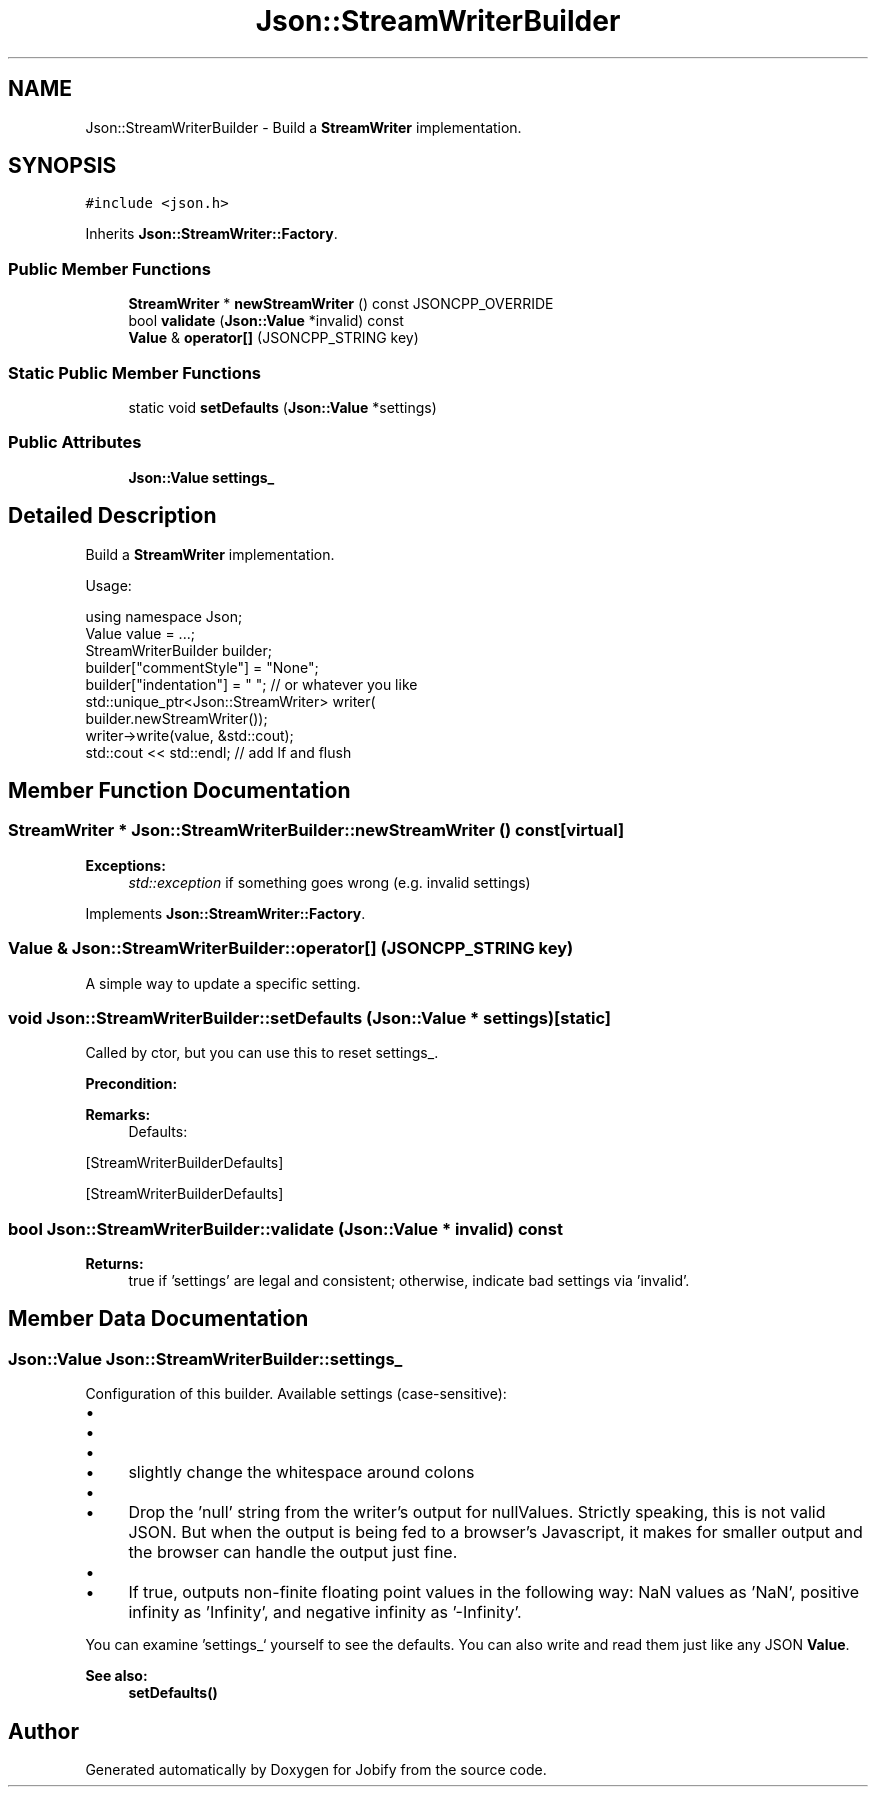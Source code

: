 .TH "Json::StreamWriterBuilder" 3 "Wed Dec 7 2016" "Version 1.0.0" "Jobify" \" -*- nroff -*-
.ad l
.nh
.SH NAME
Json::StreamWriterBuilder \- Build a \fBStreamWriter\fP implementation\&.  

.SH SYNOPSIS
.br
.PP
.PP
\fC#include <json\&.h>\fP
.PP
Inherits \fBJson::StreamWriter::Factory\fP\&.
.SS "Public Member Functions"

.in +1c
.ti -1c
.RI "\fBStreamWriter\fP * \fBnewStreamWriter\fP () const JSONCPP_OVERRIDE"
.br
.ti -1c
.RI "bool \fBvalidate\fP (\fBJson::Value\fP *invalid) const "
.br
.ti -1c
.RI "\fBValue\fP & \fBoperator[]\fP (JSONCPP_STRING key)"
.br
.in -1c
.SS "Static Public Member Functions"

.in +1c
.ti -1c
.RI "static void \fBsetDefaults\fP (\fBJson::Value\fP *settings)"
.br
.in -1c
.SS "Public Attributes"

.in +1c
.ti -1c
.RI "\fBJson::Value\fP \fBsettings_\fP"
.br
.in -1c
.SH "Detailed Description"
.PP 
Build a \fBStreamWriter\fP implementation\&. 

Usage: 
.PP
.nf
using namespace Json;
Value value = \&.\&.\&.;
StreamWriterBuilder builder;
builder["commentStyle"] = "None";
builder["indentation"] = "   ";  // or whatever you like
std::unique_ptr<Json::StreamWriter> writer(
    builder\&.newStreamWriter());
writer->write(value, &std::cout);
std::cout << std::endl;  // add lf and flush

.fi
.PP
 
.SH "Member Function Documentation"
.PP 
.SS "\fBStreamWriter\fP * Json::StreamWriterBuilder::newStreamWriter () const\fC [virtual]\fP"

.PP
\fBExceptions:\fP
.RS 4
\fIstd::exception\fP if something goes wrong (e\&.g\&. invalid settings) 
.RE
.PP

.PP
Implements \fBJson::StreamWriter::Factory\fP\&.
.SS "\fBValue\fP & Json::StreamWriterBuilder::operator[] (JSONCPP_STRING key)"
A simple way to update a specific setting\&. 
.SS "void Json::StreamWriterBuilder::setDefaults (\fBJson::Value\fP * settings)\fC [static]\fP"
Called by ctor, but you can use this to reset settings_\&. 
.PP
\fBPrecondition:\fP
.RS 4
'settings' != NULL (but Json::null is fine) 
.RE
.PP
\fBRemarks:\fP
.RS 4
Defaults: 
.PP
.nf

.fi
.PP
.RE
.PP
[StreamWriterBuilderDefaults]
.PP
[StreamWriterBuilderDefaults] 
.SS "bool Json::StreamWriterBuilder::validate (\fBJson::Value\fP * invalid) const"

.PP
\fBReturns:\fP
.RS 4
true if 'settings' are legal and consistent; otherwise, indicate bad settings via 'invalid'\&. 
.RE
.PP

.SH "Member Data Documentation"
.PP 
.SS "\fBJson::Value\fP Json::StreamWriterBuilder::settings_"
Configuration of this builder\&. Available settings (case-sensitive):
.IP "\(bu" 2
'commentStyle': 'None' or 'All'
.IP "\(bu" 2
'indentation': '<anything>'
.IP "\(bu" 2
'enableYAMLCompatibility': false or true
.IP "  \(bu" 4
slightly change the whitespace around colons
.PP

.IP "\(bu" 2
'dropNullPlaceholders': false or true
.IP "  \(bu" 4
Drop the 'null' string from the writer's output for nullValues\&. Strictly speaking, this is not valid JSON\&. But when the output is being fed to a browser's Javascript, it makes for smaller output and the browser can handle the output just fine\&.
.PP

.IP "\(bu" 2
'useSpecialFloats': false or true
.IP "  \(bu" 4
If true, outputs non-finite floating point values in the following way: NaN values as 'NaN', positive infinity as 'Infinity', and negative infinity as '-Infinity'\&.
.PP

.PP
.PP
You can examine 'settings_` yourself to see the defaults\&. You can also write and read them just like any JSON \fBValue\fP\&. 
.PP
\fBSee also:\fP
.RS 4
\fBsetDefaults()\fP 
.RE
.PP


.SH "Author"
.PP 
Generated automatically by Doxygen for Jobify from the source code\&.
